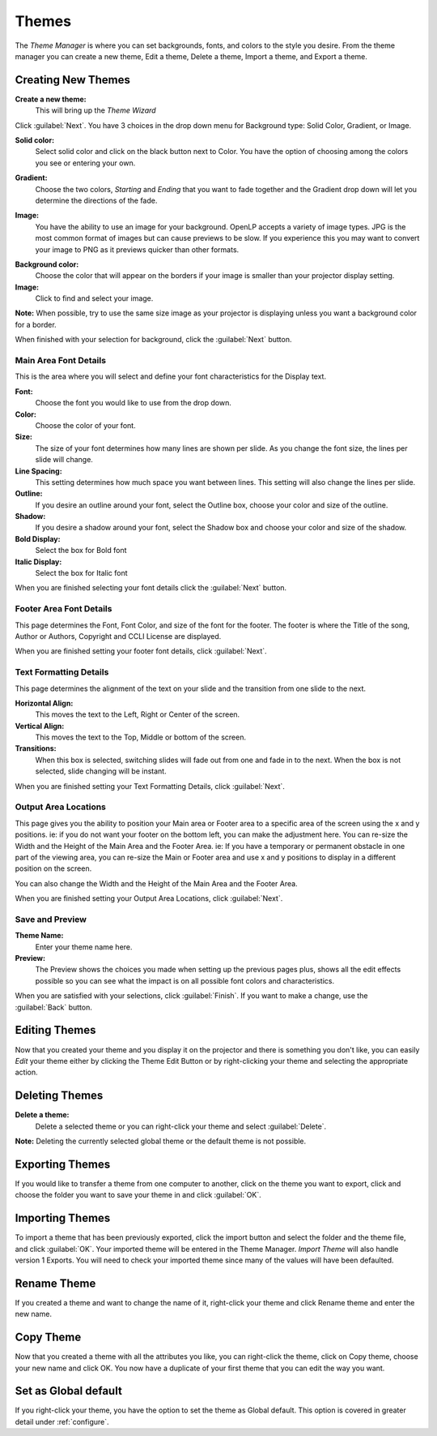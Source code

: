 .. _themes:

======
Themes
======


The *Theme Manager* is where you can set backgrounds, fonts, and colors to the 
style you desire. From the theme manager you can create a new theme, Edit a 
theme, Delete a theme, Import a theme, and Export a theme.

.. image:: /pics/theme_manager_main.png

Creating New Themes
===================
|theme_new| **Create a new theme:** 
    This will bring up the *Theme Wizard*

.. image:: /pics/theme_manager_wizard.png

Click :guilabel:`Next`. You have 3 choices in the drop down menu for Background
type: Solid Color, Gradient, or Image.

.. image:: /pics/theme_manager_background.png 
 
**Solid color:** 
    Select solid color and click on the black button next to Color. You have the 
    option of choosing among the colors you see or entering your own.

.. image:: /pics/theme_manager_selectcolor.png

**Gradient:** 
    Choose the two colors, *Starting* and *Ending* that you want to fade 
    together and the Gradient drop down will let you determine the directions 
    of the fade.

.. image:: /pics/theme_manager_gradient.png

**Image:** 
    You have the ability to use an image for your background. OpenLP accepts a 
    variety of image types. JPG is the most common format of images but can 
    cause previews to be slow. If you experience this you may want to convert
    your image to PNG as it previews quicker than other formats.	

.. image:: /pics/theme_manager_image.png

**Background color:** 
    Choose the color that will appear on the borders if your image is smaller 
    than your projector display setting.

**Image:** 
    Click |buttons_open| to find and select your image.

**Note:** When possible, try to use the same size image as your projector is
displaying unless you want a background color for a border.

When finished with your selection for background, click the :guilabel:`Next`
button. 

Main Area Font Details
----------------------

This is the area where you will select and define your font characteristics for 
the Display text.

.. image:: /pics/theme_manager_mainfont.png

**Font:** 
    Choose the font you would like to use from the drop down.

**Color:** 
    Choose the color of your font.

**Size:** 
    The size of your font determines how many lines are shown per slide.
    As you change the font size, the lines per slide will change.

**Line Spacing:** 
    This setting determines how much space you want between lines. This setting 
    will also change the lines per slide. 

**Outline:** 
    If you desire an outline around your font, select the Outline box, choose 
    your color and size of the outline.

**Shadow:** 
    If you desire a shadow around your font, select the Shadow box and choose 
    your color and size of the shadow.  

**Bold Display:** 
    Select the box for Bold font

**Italic Display:** 
    Select the box for Italic font

When you are finished selecting your font details click the :guilabel:`Next`
button.

Footer Area Font Details
------------------------

This page determines the Font, Font Color, and size of the font for the footer.
The footer is where the Title of the song, Author or Authors, Copyright and 
CCLI License are displayed.

.. image:: /pics/theme_manager_footerfont.png

When you are finished setting your footer font details, click :guilabel:`Next`.

Text Formatting Details
-----------------------

This page determines the alignment of the text on your slide and the transition 
from one slide to the next. 

.. image:: /pics/theme_manager_textalign.png

**Horizontal Align:** 
    This moves the text to the Left, Right or Center of the screen.

**Vertical Align:** 
    This moves the text to the Top, Middle or bottom of the screen.

**Transitions:** 
    When this box is selected, switching slides will fade out from one and fade 
    in to the next. When the box is not selected, slide changing will be instant.

When you are finished setting your Text Formatting Details, click :guilabel:`Next`.

Output Area Locations
---------------------

This page gives you the ability to position your Main area or Footer area to a
specific area of the screen using the x and y positions. ie: if you do not want
your footer on the bottom left, you can make the adjustment here. 
You can re-size the Width and the Height of the Main Area and the Footer Area.
ie: If you have a temporary or permanent obstacle in one part of the viewing
area, you can re-size the Main or Footer area and use x and y positions to
display in a different position on the screen.

.. image:: /pics/theme_manager_outputlocation.png

You can also change the Width and the Height of the Main Area and the Footer Area.

When you are finished setting your Output Area Locations, click :guilabel:`Next`.

Save and Preview
----------------

.. image:: /pics/theme_manager_save.png

**Theme Name:** 
    Enter your theme name here.

**Preview:** 
    The Preview shows the choices you made when setting up the previous pages 
    plus, shows all the edit effects possible so you can see what the impact 
    is on all possible font colors and characteristics.

When you are satisfied with your selections, click :guilabel:`Finish`. If you 
want to make a change, use the :guilabel:`Back` button.

Editing Themes
==============

Now that you created your theme and you display it on the projector and there is
something you don't like, you can easily *Edit* your theme either by clicking 
the |theme_edit| Theme Edit Button or by right-clicking your theme and selecting 
the appropriate action.

Deleting Themes
===============

|theme_delete| **Delete a theme:**
    Delete a selected theme or you can right-click your theme and select 
    :guilabel:`Delete`.

**Note:** Deleting the currently selected global theme or the default theme is 
not possible.

.. _export_themes:

Exporting Themes
================

If you would like to transfer a theme from one computer to another, click on 
the theme you want to export, click |theme_export| and choose the folder you 
want to save your theme in and click :guilabel:`OK`.

.. _import_themes:

Importing Themes
================

To import a theme that has been previously exported, click the import button 
|theme_import| and select the folder and the theme file, and click :guilabel:`OK`. 
Your imported theme will be entered in the Theme Manager. *Import Theme* will 
also handle version 1 Exports. You will need to check your imported theme since 
many of the values will have been defaulted.

Rename Theme
============

If you created a theme and want to change the name of it, right-click your
theme and click Rename theme and enter the new name.

Copy Theme
==========

Now that you created a theme with all the attributes you like, you can
right-click the theme, click on Copy theme, choose your new name and click OK.
You now have a duplicate of your first theme that you can edit the way you want.

Set as Global default
=====================

If you right-click your theme, you have the option to set the theme as Global
default. This option is covered in greater detail under :ref:`configure`. 


.. These are all the image templates that are used in this page.

.. |THEME_DELETE| image:: pics/theme_delete.png

.. |THEME_EDIT| image:: pics/theme_edit.png

.. |THEME_EXPORT| image:: pics/theme_export.png

.. |THEME_IMPORT| image:: pics/theme_import.png

.. |THEME_NEW| image:: pics/theme_new.png

.. |BUTTONS_OPEN| image:: pics/buttons_open.png